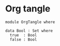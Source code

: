 * Org tangle

#+begin_src agda2 :tangle OrgTangle.agda
module OrgTangle where

data Bool : Set where
  true  : Bool
  false : Bool
#+end_src
